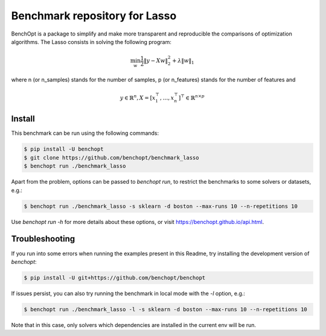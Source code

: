 Benchmark repository for Lasso
==============================

|Build Status| |Python 3.6+|

BenchOpt is a package to simplify and make more transparent and
reproducible the comparisons of optimization algorithms.
The Lasso consists in solving the following program:

.. math::

    \min_w \frac{1}{2} \|y - Xw\|^2_2 + \lambda \|w\|_1

where n (or n_samples) stands for the number of samples, p (or n_features) stands for the number of features and

.. math::

 y \in \mathbb{R}^n, X = [x_1^\top, \dots, x_n^\top]^\top \in \mathbb{R}^{n \times p}

Install
--------

This benchmark can be run using the following commands:

.. code-block::

   $ pip install -U benchopt
   $ git clone https://github.com/benchopt/benchmark_lasso
   $ benchopt run ./benchmark_lasso

Apart from the problem, options can be passed to `benchopt run`, to restrict the benchmarks to some solvers or datasets, e.g.:

.. code-block::

	$ benchopt run ./benchmark_lasso -s sklearn -d boston --max-runs 10 --n-repetitions 10


Use `benchopt run -h` for more details about these options, or visit https://benchopt.github.io/api.html.

Troubleshooting
---------------

If you run into some errors when running the examples present in this Readme, try installing the development version of `benchopt`:

.. code-block::

  $ pip install -U git+https://github.com/benchopt/benchopt

If issues persist, you can also try running the benchmark in local mode with the `-l` option, e.g.:

.. code-block::

  $ benchopt run ./benchmark_lasso -l -s sklearn -d boston --max-runs 10 --n-repetitions 10

Note that in this case, only solvers which dependencies are installed in the current env will be run.

.. |Build Status| image:: https://github.com/benchopt/benchmark_lasso/workflows/Tests/badge.svg
   :target: https://github.com/benchopt/benchmark_lasso/actions
.. |Python 3.6+| image:: https://img.shields.io/badge/python-3.6%2B-blue
   :target: https://www.python.org/downloads/release/python-360/
